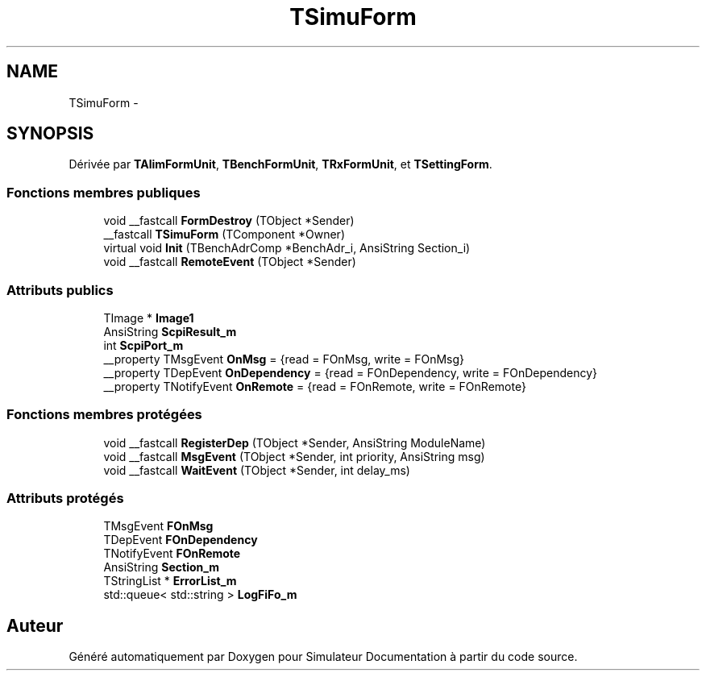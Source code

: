 .TH "TSimuForm" 3 "Mercredi Octobre 25 2017" "Simulateur Documentation" \" -*- nroff -*-
.ad l
.nh
.SH NAME
TSimuForm \- 
.SH SYNOPSIS
.br
.PP
.PP
Dérivée par \fBTAlimFormUnit\fP, \fBTBenchFormUnit\fP, \fBTRxFormUnit\fP, et \fBTSettingForm\fP\&.
.SS "Fonctions membres publiques"

.in +1c
.ti -1c
.RI "void __fastcall \fBFormDestroy\fP (TObject *Sender)"
.br
.ti -1c
.RI "__fastcall \fBTSimuForm\fP (TComponent *Owner)"
.br
.ti -1c
.RI "virtual void \fBInit\fP (TBenchAdrComp *BenchAdr_i, AnsiString Section_i)"
.br
.ti -1c
.RI "void __fastcall \fBRemoteEvent\fP (TObject *Sender)"
.br
.in -1c
.SS "Attributs publics"

.in +1c
.ti -1c
.RI "TImage * \fBImage1\fP"
.br
.ti -1c
.RI "AnsiString \fBScpiResult_m\fP"
.br
.ti -1c
.RI "int \fBScpiPort_m\fP"
.br
.ti -1c
.RI "__property TMsgEvent \fBOnMsg\fP = {read = FOnMsg, write = FOnMsg}"
.br
.ti -1c
.RI "__property TDepEvent \fBOnDependency\fP = {read = FOnDependency, write = FOnDependency}"
.br
.ti -1c
.RI "__property TNotifyEvent \fBOnRemote\fP = {read = FOnRemote, write = FOnRemote}"
.br
.in -1c
.SS "Fonctions membres protégées"

.in +1c
.ti -1c
.RI "void __fastcall \fBRegisterDep\fP (TObject *Sender, AnsiString ModuleName)"
.br
.ti -1c
.RI "void __fastcall \fBMsgEvent\fP (TObject *Sender, int priority, AnsiString msg)"
.br
.ti -1c
.RI "void __fastcall \fBWaitEvent\fP (TObject *Sender, int delay_ms)"
.br
.in -1c
.SS "Attributs protégés"

.in +1c
.ti -1c
.RI "TMsgEvent \fBFOnMsg\fP"
.br
.ti -1c
.RI "TDepEvent \fBFOnDependency\fP"
.br
.ti -1c
.RI "TNotifyEvent \fBFOnRemote\fP"
.br
.ti -1c
.RI "AnsiString \fBSection_m\fP"
.br
.ti -1c
.RI "TStringList * \fBErrorList_m\fP"
.br
.ti -1c
.RI "std::queue< std::string > \fBLogFiFo_m\fP"
.br
.in -1c

.SH "Auteur"
.PP 
Généré automatiquement par Doxygen pour Simulateur Documentation à partir du code source\&.
